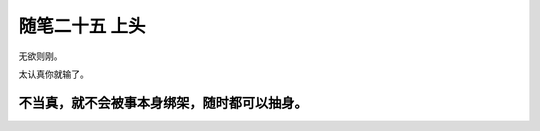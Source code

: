﻿随笔二十五 上头
======================

无欲则刚。

太认真你就输了。

不当真，就不会被事本身绑架，随时都可以抽身。
-----------------------------------------------------------------------------------------------------

